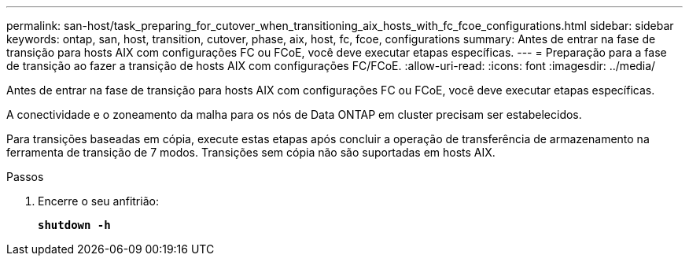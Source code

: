 ---
permalink: san-host/task_preparing_for_cutover_when_transitioning_aix_hosts_with_fc_fcoe_configurations.html 
sidebar: sidebar 
keywords: ontap, san, host, transition, cutover, phase, aix, host, fc, fcoe, configurations 
summary: Antes de entrar na fase de transição para hosts AIX com configurações FC ou FCoE, você deve executar etapas específicas. 
---
= Preparação para a fase de transição ao fazer a transição de hosts AIX com configurações FC/FCoE.
:allow-uri-read: 
:icons: font
:imagesdir: ../media/


[role="lead"]
Antes de entrar na fase de transição para hosts AIX com configurações FC ou FCoE, você deve executar etapas específicas.

A conectividade e o zoneamento da malha para os nós de Data ONTAP em cluster precisam ser estabelecidos.

Para transições baseadas em cópia, execute estas etapas após concluir a operação de transferência de armazenamento na ferramenta de transição de 7 modos. Transições sem cópia não são suportadas em hosts AIX.

.Passos
. Encerre o seu anfitrião:
+
`*shutdown -h*`


